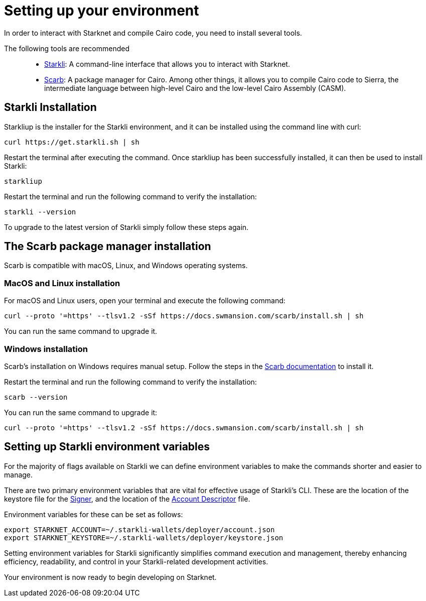[#setup]

= Setting up your environment

In order to interact with Starknet and compile Cairo code, you need to install several tools.

The following tools are recommended::

* https://github.com/xJonathanLEI/starkli[Starkli]: A command-line interface that allows you to interact with Starknet.

* https://github.com/software-mansion/scarb[Scarb]: A package manager for Cairo. Among other things, it allows you to compile Cairo code to Sierra, the intermediate language between high-level Cairo and the low-level Cairo Assembly (CASM).

== Starkli Installation

Starkliup is the installer for the Starkli environment, and it can be installed using the command line with curl:

[source,shell]
----
curl https://get.starkli.sh | sh
----

Restart the terminal after executing the command. Once starkliup has been successfully installed, it can then be used to install Starkli:

[source,shell]
----
starkliup
----

Restart the terminal and run the following command to verify the installation:

[source,shell]
----
starkli --version
----

To upgrade to the latest version of Starkli simply follow these steps again.

== The Scarb package manager installation

Scarb is compatible with macOS, Linux, and Windows operating systems.


=== MacOS and Linux installation
For macOS and Linux users, open your terminal and execute the following command:

[source, bash]
----
curl --proto '=https' --tlsv1.2 -sSf https://docs.swmansion.com/scarb/install.sh | sh
----

You can run the same command to upgrade it.

=== Windows installation
Scarb's installation on Windows requires manual setup. Follow the steps in the link:https://docs.swmansion.com/scarb/download#install-via-installation-script[Scarb documentation] to install it.

Restart the terminal and run the following command to verify the installation:

[source, bash]
----
scarb --version
----

You can run the same command to upgrade it:

[source, bash]
----
curl --proto '=https' --tlsv1.2 -sSf https://docs.swmansion.com/scarb/install.sh | sh
----

== Setting up Starkli environment variables

For the majority of flags available on Starkli we can define environment variables to make the commands shorter and easier to manage.

There are two primary environment variables that are vital for effective usage of Starkli's CLI. These are the location of the keystore file for the xref:setting_up_a_smart_wallet.adoc#creating_a_signer[Signer], and the location of the
xref:setting_up_a_smart_wallet.adoc#creating_an_account_descriptor[Account
Descriptor] file.

Environment variables for these can be set as follows:

[source,bash]
----
export STARKNET_ACCOUNT=~/.starkli-wallets/deployer/account.json
export STARKNET_KEYSTORE=~/.starkli-wallets/deployer/keystore.json
----

Setting environment variables for Starkli significantly simplifies command execution and management, thereby enhancing efficiency, readability, and control in your Starkli-related development activities.

Your environment is now ready to begin developing on Starknet.